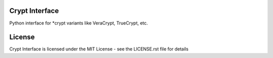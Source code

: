 Crypt Interface
===============

Python interface for *crypt variants like VeraCrypt, TrueCrypt, etc.

License
=======

Crypt Interface is licensed under the MIT License - see the LICENSE.rst file for details

